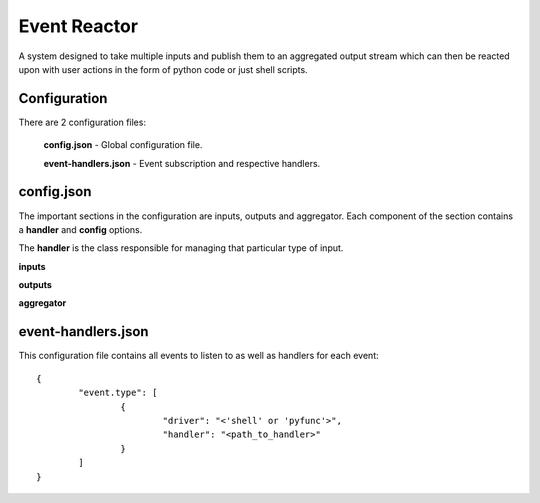 =============
Event Reactor
=============
A system designed to take multiple inputs and publish them to an aggregated output stream which can then be reacted upon with user actions in the form of python code or just shell scripts.


Configuration
=============
There are 2 configuration files: 

	**config.json** - Global configuration file.

	**event-handlers.json** - Event subscription and respective handlers.


config.json
===========
The important sections in the configuration are inputs, outputs and aggregator.  Each component of the section contains a **handler** and **config** options.

The **handler** is the class responsible for managing that particular type of input.

**inputs**

**outputs**

**aggregator**


event-handlers.json
===================
This configuration file contains all events to listen to as well as handlers for each event::

	{
		"event.type": [
			{
				"driver": "<'shell' or 'pyfunc'>",
				"handler": "<path_to_handler>"
			}
		]
	}

